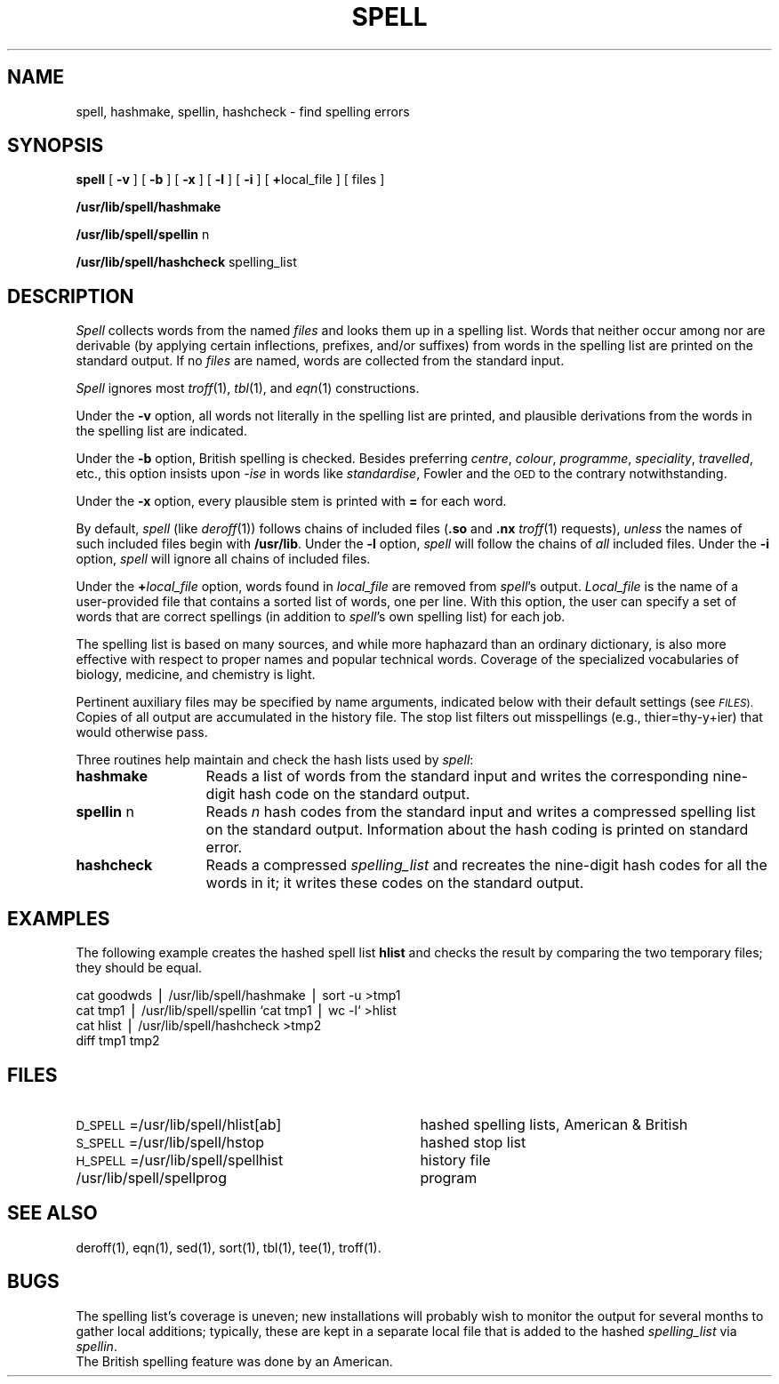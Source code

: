 .TH SPELL 1
.SH NAME
spell, hashmake, spellin, hashcheck \- find spelling errors
.SH SYNOPSIS
.B spell
[
.B \-v
] [
.B \-b
] [
.B \-x
] [
.B \-l
] [
.B \-i
] [
.BR + local_file
] [ files ]
.PP
.B /usr/lib/spell/hashmake
.PP
.B /usr/lib/spell/spellin
n
.PP
.B /usr/lib/spell/hashcheck
spelling_list
.SH DESCRIPTION
.I Spell
collects words from the named
.I files
and looks them up in a spelling list.
Words that neither occur among nor are derivable
(by applying certain inflections,
prefixes, and/or suffixes) from words in the spelling list
are printed on the standard output.
If no
.I files
are named,
words are collected from the standard input.
.PP
.I Spell
ignores most
.IR troff (1),
.IR tbl (1),
and
.IR eqn (1)
constructions.
.PP
Under the
.B \-v
option, all words not literally in the spelling list are printed,
and plausible derivations from the words in the spelling list are indicated.
.PP
Under the
.B \-b
option, British spelling is checked.
Besides preferring
.IR centre ,
.IR colour ,
.IR programme ,
.IR speciality ,
.IR travelled ,
etc.,
this option insists upon
.I -ise
in words like
.IR standardise ,
Fowler and the
.SM OED
to the contrary
notwithstanding.
.PP
Under the
.B \-x
option, every plausible stem is printed with
.B =
for each word.
.PP
By default,
.I spell
(like
.IR deroff (1))
follows chains of included files
.RB ( .so
and
.B .nx
.IR troff (1)
requests),
.I unless
the names of such included files begin with
.BR /usr/lib .
Under the
.B \-l
option,
.I spell
will follow the chains of
.I all
included files.
Under the
.B \-i
option, 
.I spell
will ignore all
chains of included files.
.PP
Under the
.BI + local_file
option, words found in
.I local_file
are removed from
.IR spell 's
output.
.I Local_file
is the name of a user-provided file that contains a sorted list of words,
one per line.
With this option, the user can
specify a set of words
that are correct spellings (in addition to
.IR spell 's
own spelling list)
for each job.
.PP
The spelling list is based on many sources,
and while more haphazard than an ordinary
dictionary, is also more effective with respect to
proper names and popular technical words.
Coverage of
the specialized vocabularies of biology,
medicine, and chemistry is light.
.PP
Pertinent auxiliary files may be specified by
name arguments, indicated below with their
default settings (see
.SM
.IR FILES ).
Copies of all output
are accumulated in the history file.
The stop list filters out misspellings (e.g., thier=thy\-y+ier)
that would otherwise pass.
.PP
Three routines help maintain and check the hash lists used by
.IR spell :
.TP "\w'\fBhashcheck\fP n  'u"
.B hashmake
Reads a list of words from the standard input and
writes the corresponding nine-digit hash code on the standard output.
.TP
.BR spellin " n"
Reads
.I n
hash codes from the standard input and writes a compressed spelling list on the
standard output.
Information about the hash coding is printed on 
standard error.
.TP
.B hashcheck
Reads a compressed
.I spelling_list
and recreates the nine-digit hash codes for all the words in it;
it writes these codes on the standard output.
.if t .ds ` \h@.05m@\s+4\v@.333m@\`\v@-.333m@\s-4\h@.05m@
.if n .ds ` `
.bp
.SH EXAMPLES
The following example creates the
hashed spell list 
.B hlist
and checks the result by comparing the two
temporary files;
they should be equal.
.PP
cat goodwds \(bv /usr/lib/spell/hashmake \(bv sort \-u >tmp1
.br
cat tmp1 \(bv /usr/lib/spell/spellin \*`cat tmp1 \(bv wc \-l\*` >hlist
.br
cat hlist \(bv /usr/lib/spell/hashcheck >tmp2
.br
diff tmp1 tmp2
.br
.ne 4v
.SH FILES
.PD 0
.TP "\w'H_SPELL=/usr/lib/spell/spellhist   'u"
.SM D_SPELL\*S=/usr/lib/spell/hlist[ab]
hashed spelling lists, American & British
.TP
.SM S_SPELL\*S=/usr/lib/spell/hstop
hashed stop list
.TP
.SM H_SPELL\*S=/usr/lib/spell/spellhist
history file
.TP
/usr/lib/spell/spellprog
program
.PD
.SH SEE ALSO
deroff(1),
eqn(1),
sed(1),
sort(1),
tbl(1),
tee(1),
troff(1).
.SH BUGS
The spelling list's coverage is uneven;
new installations will probably wish to
monitor the output for several months to gather
local additions;
typically, these are kept in a separate local file
that is added to the hashed
.I spelling_list
via
.IR spellin .
.br
The British spelling feature was done by an American.
.\"	@(#)spell.1	6.3 of 9/2/83
